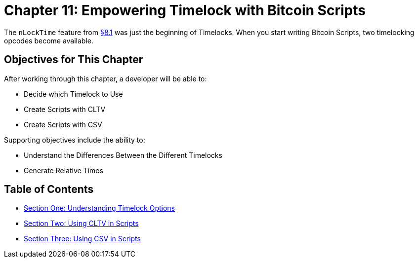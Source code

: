 = Chapter 11: Empowering Timelock with Bitcoin Scripts

The `nLockTime` feature from xref:08_1_Sending_a_Transaction_with_a_Locktime.adoc[§8.1] was just the beginning of Timelocks.
When you start writing Bitcoin Scripts, two timelocking opcodes become available.

== Objectives for This Chapter

After working through this chapter, a developer will be able to:

* Decide which Timelock to Use
* Create Scripts with CLTV
* Create Scripts with CSV

Supporting objectives include the ability to:

* Understand the Differences Between the Different Timelocks
* Generate Relative Times

== Table of Contents

* xref:11_1_Understanding_Timelock_Options.adoc[Section One: Understanding Timelock Options]
* xref:11_2_Using_CLTV_in_Scripts.adoc[Section Two: Using CLTV in Scripts]
* xref:11_3_Using_CSV_in_Scripts.adoc[Section Three: Using CSV in Scripts]
